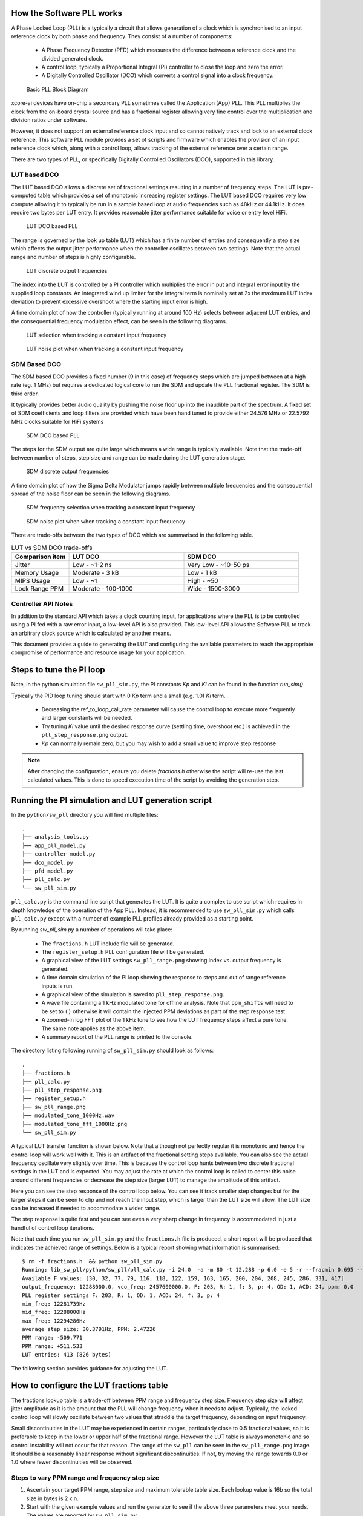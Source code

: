 How the Software PLL works
--------------------------

A Phase Locked Loop (PLL) is a typically a circuit that allows generation of a clock which is synchronised
to an input reference clock by both phase and frequency. They consist of a number of components:

 - A Phase Frequency Detector (PFD) which measures the difference between a reference clock and the divided generated clock.
 - A control loop, typically a Proportional Integral (PI) controller to close the loop and zero the error.
 - A Digitally Controlled Oscillator (DCO) which converts a control signal into a clock frequency.

.. figure:: ./images/PLL_block_diagram.png
   :width: 100%
   
   Basic PLL Block Diagram


xcore-ai devices have on-chip a secondary PLL sometimes called the Application (App) PLL. This PLL
multiplies the clock from the on-board crystal source and has a fractional register allowing very fine control
over the multiplication and division ratios under software.

However, it does not support an external reference clock input and so cannot natively track and lock
to an external clock reference. This software PLL module provides a set of scripts and firmware which enables the
provision of an input reference clock which, along with a control loop, allows tracking of the external reference
over a certain range.

There are two types of PLL, or specifically Digitally Controlled Oscillators (DCO), supported in this library.

LUT based DCO
.............

The LUT based DCO allows a discrete set of fractional settings resulting in a number of frequency steps. 
The LUT is pre-computed table which provides a set of monotonic increasing register settings. The LUT
based DCO requires very low compute allowing it to typically be run in a sample based loop at audio
frequencies such as 48kHz or 44.1kHz. It does require two bytes per LUT entry. It provides reasonable
jitter performance suitable for voice or entry level HiFi.

.. figure:: ./images/lut_pll.png
   :width: 100%
   
   LUT DCO based PLL


The range is governed by the look up table (LUT) which has a finite number of entries and consequently
a step size which affects the output jitter performance when the controller oscillates between two
settings. Note that the actual range and number of steps is highly configurable. 

.. figure:: ./images/lut_dco_range.png
   :width: 100%
   
   LUT discrete output frequencies


The index into the LUT is controlled by a 
PI controller which multiplies the error in put and integral error input by the supplied loop constants.
An integrated wind up limiter for the integral term is nominally set at 2x the maximum LUT index
deviation to prevent excessive overshoot where the starting input error is high.

A time domain plot of how the controller (typically running at around 100 Hz) selects between adjacent 
LUT entries, and the consequential frequency modulation effect, can be seen in the following diagrams.

.. figure:: ./images/tracking_lut.png
   :width: 100%
   
   LUT selection when tracking a constant input frequency

.. figure:: ./images/modulated_fft_lut.png
   :width: 100%
   
   LUT noise plot when when tracking a constant input frequency

SDM Based DCO
.............

The SDM based DCO provides a fixed number (9 in this case) of frequency steps which are jumped between
at a high rate (eg. 1 MHz) but requires a dedicated logical core to run the SDM and update the PLL
fractional register. The SDM is third order.

It typically provides better audio quality by pushing the noise floor up into the
inaudible part of the spectrum. A fixed set of SDM coefficients and loop filters are provided which
have been hand tuned to provide either 24.576 MHz or 22.5792 MHz clocks suitable for HiFi systems

.. figure:: ./images/sdm_pll.png
   :width: 100%
   
   SDM DCO based PLL

The steps for the SDM output are quite large which means a wide range is typically available. Note
that the trade-off between number of steps, step size and range can be made during the LUT generation
stage.

.. figure:: ./images/sdm_dco_range.png
   :width: 100%
   
   SDM discrete output frequencies

A time domain plot of how the Sigma Delta Modulator jumps rapidly between multiple frequencies and the consequential 
spread of the noise floor can be seen in the following diagrams.

.. figure:: ./images/tracking_sdm.png
   :width: 100%
   
   SDM frequency selection when tracking a constant input frequency

.. figure:: ./images/modulated_fft_sdm.png
   :width: 100%
   
   SDM noise plot when when tracking a constant input frequency


There are trade-offs between the two types of DCO which are summarised in the following table.

.. list-table:: LUT vs SDM DCO trade-offs
   :widths: 15 30 30
   :header-rows: 1

   * - Comparison item
     - LUT DCO
     - SDM DCO
   * - Jitter
     - Low - ~1-2 ns
     - Very Low - ~10-50 ps
   * - Memory Usage
     - Moderate - 3 kB
     - Low - 1 kB
   * - MIPS Usage
     - Low - ~1
     - High - ~50
   * - Lock Range PPM
     - Moderate - 100-1000
     - Wide - 1500-3000


Controller API Notes
....................

In addition to the standard API which takes a clock counting input, for applications where the PLL is 
to be controlled using a PI fed with a raw error input, a low-level API is also provided. This low-level
API allows the Software PLL to track an arbitrary clock source which is calculated by another means.

This document provides a guide to generating the LUT and configuring the available parameters to
reach the appropriate compromise of performance and resource usage for your application.


Steps to tune the PI loop
-------------------------

Note, in the python simulation file ``sw_pll_sim.py``, the PI constants *Kp* and *Ki* can be found in the function `run_sim()`.

Typically the PID loop tuning should start with 0 *Kp* term and a small (e.g. 1.0) *Ki* term.
 
 - Decreasing the ref_to_loop_call_rate parameter will cause the control loop to execute more frequently and larger constants will be needed.
 - Try tuning *Ki* value until the desired response curve (settling time, overshoot etc.) is achieved in the ``pll_step_response.png`` output.
 - *Kp* can normally remain zero, but you may wish to add a small value to improve step response

.. note::
    After changing the configuration, ensure you delete `fractions.h` otherwise the script will re-use the last calculated values. This is done to speed execution time of the script by avoiding the generation step.


Running the PI simulation and LUT generation script
---------------------------------------------------

In the ``python/sw_pll`` directory you will find multiple files::

    .
    ├── analysis_tools.py
    ├── app_pll_model.py
    ├── controller_model.py
    ├── dco_model.py
    ├── pfd_model.py
    ├── pll_calc.py
    └── sw_pll_sim.py

``pll_calc.py`` is the command line script that generates the LUT. It is quite a complex to use script which requires in depth
knowledge of the operation of the App PLL. Instead, it is recommended to use ``sw_pll_sim.py`` which calls ``pll_calc.py`` 
except with a number of example PLL profiles already provided as a starting point.

By running `sw_pll_sim.py` a number of operations will take place:

 - The ``fractions.h`` LUT include file will be generated.
 - The ``register_setup.h`` PLL configuration file will be generated.
 - A graphical view of the LUT settings ``sw_pll_range.png`` showing index vs. output frequency is generated.
 - A time domain simulation of the PI loop showing the response to steps and out of range reference inputs is run.
 - A graphical view of the simulation is saved to ``pll_step_response.png``.
 - A wave file containing a 1 kHz modulated tone for offline analysis. Note that ``ppm_shifts`` will need to be set to ``()`` otherwise it will contain the injected PPM deviations as part of the step response test.
 - A zoomed-in log FFT plot of the 1 kHz tone to see how the LUT frequency steps affect a pure tone. The same note applies as the above item.
 - A summary report of the PLL range is printed to the console.

The directory listing following running of ``sw_pll_sim.py`` should look as follows::

    .
    ├── fractions.h
    ├── pll_calc.py
    ├── pll_step_response.png
    ├── register_setup.h
    ├── sw_pll_range.png
    ├── modulated_tone_1000Hz.wav
    ├── modulated_tone_fft_1000Hz.png
    └── sw_pll_sim.py


A typical LUT transfer function is shown below. Note that although not perfectly regular it is monotonic and hence
the control loop will work well with it. This is an artifact of the fractional setting steps available.
You can also see the actual frequency oscillate very slightly over time. This is because the control loop hunts
between two discrete fractional settings in the LUT and is expected. You may adjust the rate at which the control
loop is called to center this noise around different frequencies or decrease the step size (larger LUT) to
manage the amplitude of this artifact.



Here you can see the step response of the control loop below. You can see it track smaller step changes but for the
larger steps it can be seen to clip and not reach the input step, which is larger than the LUT size will 
allow. The LUT size can be increased if needed to accommodate a wider range.

The step response is quite fast and you can see even a very sharp change in frequency is accommodated in just
a handful of control loop iterations.

.. image:: ./images/pll_step_response.png
   :width: 100%

Note that each time you run ``sw_pll_sim.py`` and the ``fractions.h`` file is produced, a short report will be produced that indicates the achieved range of settings.
Below is a typical report showing what information is summarised::

    $ rm -f fractions.h  && python sw_pll_sim.py 
    Running: lib_sw_pll/python/sw_pll/pll_calc.py -i 24.0  -a -m 80 -t 12.288 -p 6.0 -e 5 -r --fracmin 0.695 --fracmax 0.905 --header
    Available F values: [30, 32, 77, 79, 116, 118, 122, 159, 163, 165, 200, 204, 208, 245, 286, 331, 417]
    output_frequency: 12288000.0, vco_freq: 2457600000.0, F: 203, R: 1, f: 3, p: 4, OD: 1, ACD: 24, ppm: 0.0
    PLL register settings F: 203, R: 1, OD: 1, ACD: 24, f: 3, p: 4
    min_freq: 12281739Hz
    mid_freq: 12288000Hz
    max_freq: 12294286Hz
    average step size: 30.3791Hz, PPM: 2.47226
    PPM range: -509.771
    PPM range: +511.533
    LUT entries: 413 (826 bytes)


The following section provides guidance for adjusting the LUT.

How to configure the LUT fractions table
----------------------------------------

The fractions lookup table is a trade-off between PPM range and frequency step size. Frequency 
step size will affect jitter amplitude as it is the amount that the PLL will change frequency when it needs 
to adjust. Typically, the locked control loop will slowly oscillate between two values that 
straddle the target frequency, depending on input frequency.

Small discontinuities in the LUT may be experienced in certain ranges, particularly close to 0.5 fractional values, so it is preferable 
to keep in the lower or upper half of the fractional range. However the LUT table is always monotonic 
and so control instability will not occur for that reason. The range of the ``sw_pll`` can be seen 
in the ``sw_pll_range.png`` image. It should be a reasonably linear response without significant 
discontinuities. If not, try moving the range towards 0.0 or 1.0 where fewer discontinuities will
be observed.

Steps to vary PPM range and frequency step size
...............................................


1. Ascertain your target PPM range, step size and maximum tolerable table size. Each lookup value is 16b so the total size in bytes is 2 x n.
2. Start with the given example values and run the generator to see if the above three parameters meet your needs. The values are reported by ``sw_pll_sim.py``.
3. If you need to increase the PPM range, you may either:
    - Decrease the ``min_F`` to allow the fractional value to have a greater effect. This will also increase step size. It will not affect the LUT size.
    - Increase the range of ``fracmin`` and ``fracmax``. Try to keep the range closer to 0 or 1.0. This will decrease step size and increase LUT size.
4. If you need to decrease the step size you may either:
    - Increase the ``min_F`` to allow the fractional value to have a greater effect. This will also reduce the PPM range. When the generation script is run the allowable F values are reported so you can tune the ``min_F`` to force use of a higher F value.
    - Increase the ``max_denom`` beyond 80. This will increase the LUT size (finer step resolution) but not affect the PPM range. Note this will increase the intrinsic jitter of the PLL hardware on chip due to the way the fractional divider works. 80 has been chosen for a reasonable tradeoff between step size and PLL intrinsic jitter and pushes this jitter beyond 40 kHz which is out of the audio band. The lowest intrinsic fractional PLL jitter freq is input frequency (normally 24 MHz) / ref divider / largest value of n.
5. If the +/-PPM range is not symmetrical and you wish it to be, then adjust the ``fracmin`` and ``fracmax`` values around the center point that the PLL finder algorithm has found. For example if the -PPM range is to great, increase ``fracmin`` and if the +PPM range is too great, decrease the ``fracmax`` value.


Note when the process has completed, please inspect the ``sw_pll_range.png`` output figure which shows how the fractional PLL setting affects the output frequency.
This should be monotonic and not contain an significant discontinuities for the control loop to operate satisfactorily.


Example configurations
......................

A number of example configurations, which demonstrate the effect on PPM, step size etc. of changing various parameters, is provided in the ``sw_pll_sim.py`` file.
Search for ``profiles`` and ``profile_choice`` in this file. Change profile choice index to select the different example profiles and run the python file again.

.. list-table:: Example LUT DCO configurations
   :widths: 50 50 50 50 50
   :header-rows: 1

   * - Output frequency MHz
     - Reference frequency kHz
     - Range +/- PPM
     - Average step size Hz
     - LUT size bytes
   * - 12.288
     - 48.0
     - 250
     - 29.3
     - 426
   * - 12.288
     - 48.0
     - 500
     - 30.4
     - 826
   * - 12.288
     - 48.0
     - 1000
     - 31.0
     - 1580
   * - 24.576
     - 48.0
     - 500
     - 60.8
     - 826
   * - 24.576
     - 48.0
     - 100
     - 9.5
     - 1050
   * - 6.144
     - 16.0
     - 150
     - 30.2
     - 166

Note that the PLL actually multiplies the input crystal, not the reference input clock. A change in the reference input clock only affects the control loop
and its associated constants such as how often the PI loop is called.

Transferring the results to C
.............................

Once the LUT has been generated and simulated in Python, the values can be transferred to the firmware application. Either consult the ``sw_pll.h`` API file (below) for details or follow one of the examples in the ``/examples`` directory.

Simple Example Resource Setup
-----------------------------

The xcore-ai has a number of resources on chip. In the `simple` examples both clock blocks and ports are connected together to provide an input to
the PDF and provide a scaled output clock. The code is contained in ``resource_setup.h`` and ``resource_setup.c`` using intinsic functions in ``lib_xcore``.
To help visualise how these resources work together, please see the below diagram.

.. figure:: ./images/resource_setup_example.png
   :width: 100%
   
   Use of Ports and Clock Blocks in the examples


lib_sw_pll API
--------------

The Application Programmer Interface (API) for the Software PLL is shown below. It is split into common items needed for both LUT and SDM DCOs and items specific to each type of DCO.


WHY DOUBLE INTEGRAL TERM?

LUT Based PLL API
................. 

The LUT based API are functions designed to be called from an audio loop. Typically the functions can take up to 210 instruction cycles when control occurs and just a few 10s of cycles when control does not occur. If run at a rate of 48 kHz then it will consume approximately 1 MIPS.

.. doxygengroup:: sw_pll_lut
    :content-only:

SDM Based PLL API
.................

All SDM API items are function calls. The SDM API requires a dedicated logical core to perform the SDM calculation and it is expected that the user provide the fork (par) and call the SDM in a loop. A typical idiom is to have it running in a loop with a timing barrier (either 1 us or 2 us depending on profile used) and a non-blocking channel poll which allows new DCO control values to be received periodically. The SDM calculation and register write takes 45 instuction cycles and so with the overheads of the timing barrier and the non-blocking channel receive poll, a minimum 60 MHz logical core should be set aside for the SDM task.

The control part of the SDM SW PLL takes 75 instuction cycles when active and a few 10s of cycles when inactive so you will need to budget around 1 MIPS for this.

An example of how to implement the threading, timing barrier and non-blocking channel poll can be found in ``examples/simple_sdm/simple_sw_pll_sdm.c``. A thread diagram of how this can look is shown below. 


.. figure:: ./images/sdm_threads.png
   :width: 100%
   
   Example Thread Diagram of SDM SW PLL


.. doxygengroup:: sw_pll_sdm
    :content-only:


Common API
..........

The common API covers an optional reset of the PI controller only for both LUT and SDM options.

.. doxygengroup:: sw_pll_general
    :content-only: